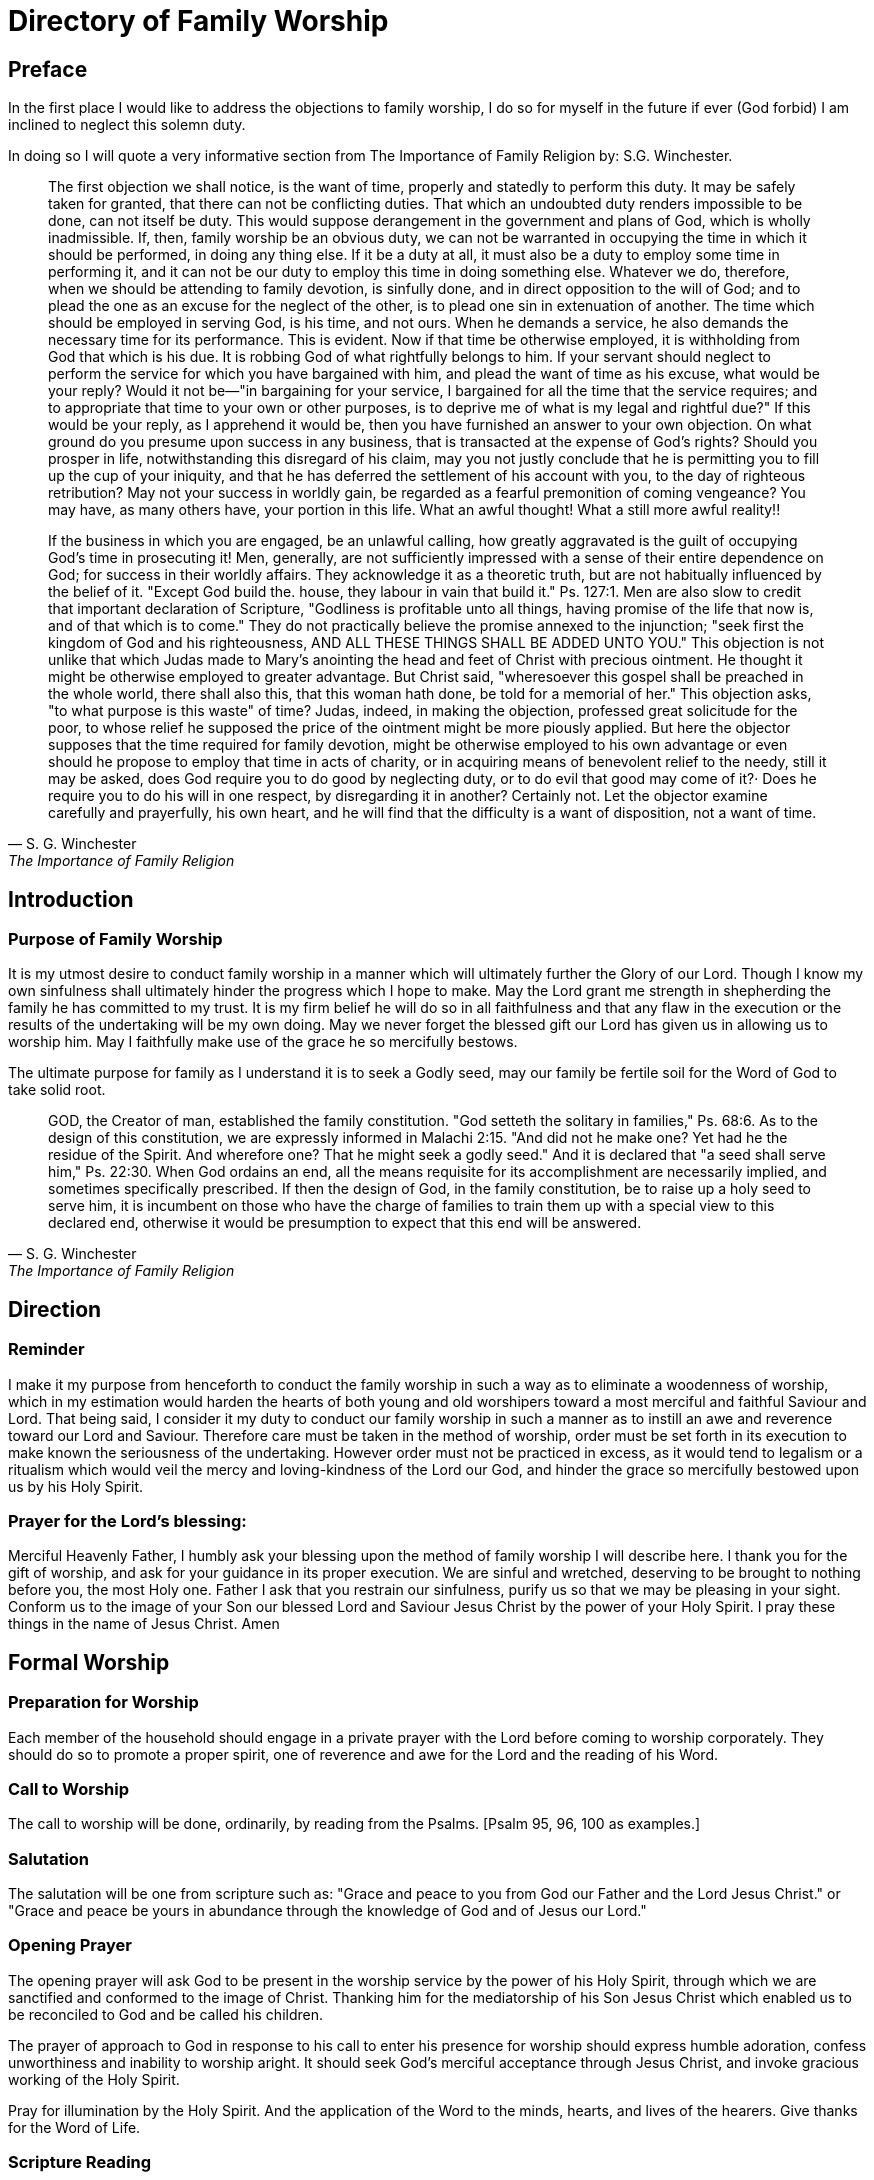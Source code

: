 :last-update-label!:

= Directory of Family Worship

== Preface

In the first place I would like to address the objections to family worship, I do so for myself in the future if ever (God forbid) I
am inclined to neglect this solemn duty.

In doing so I will quote a very informative section from The Importance of Family Religion by: S.G. Winchester.

[quote, S. G. Winchester, The Importance of Family Religion]
____
The first objection we shall notice, is the want of time, properly and statedly to perform this duty.
It may be safely taken for granted, that there can not be conflicting duties. That which an undoubted duty renders
impossible to be done, can not itself be duty. This would suppose derangement in the government and plans of God, which is
wholly inadmissible. If, then, family worship be an obvious duty, we can not be warranted in occupying the time in which it
should be performed, in doing any thing else. If it be a duty at all, it must also be a duty to employ some time in performing it,
and it can not be our duty to employ this time in doing something else. Whatever we do, therefore, when we should be
attending to family devotion, is sinfully done, and in direct opposition to the will of God; and to plead the one as an excuse for
the neglect of the other, is to plead one sin in extenuation of another. The time which should be employed in serving God, is
his time, and not ours. When he demands a service, he also demands the necessary time for its performance. This is evident.
Now if that time be otherwise employed, it is withholding from God that which is his due. It is robbing God of what rightfully
belongs to him. If your servant should neglect to perform the service for which you have bargained with him, and plead the
want of time as his excuse, what would be your reply? Would it not be—"in bargaining for your service, I bargained for all the
time that the service requires; and to appropriate that time to your own or other purposes, is to deprive me of what is my
legal and rightful due?" If this would be your reply, as I apprehend it would be, then you have furnished an answer to your
own objection. On what ground do you presume upon success in any business, that is transacted at the expense of God’s
rights? Should you prosper in life, notwithstanding this disregard of his claim, may you not justly conclude that he is
permitting you to fill up the cup of your iniquity, and that he has deferred the settlement of his account with you, to the day of
righteous retribution? May not your success in worldly gain, be regarded as a fearful premonition of coming vengeance? You
may have, as many others have, your portion in this life. What an awful thought! What a still more awful reality!!

If the business in which you are engaged, be an unlawful calling, how greatly aggravated is the guilt of occupying God’s
time in prosecuting it! Men, generally, are not sufficiently impressed with a sense of their entire dependence on God; for
success in their worldly affairs. They acknowledge it as a theoretic truth, but are not habitually influenced by the belief of it.
"Except God build the. house, they labour in vain that build it." Ps. 127:1. Men are also slow to credit that important
declaration of Scripture, "Godliness is profitable unto all things, having promise of the life that now is, and of that which is to
come." They do not practically believe the promise annexed to the injunction; "seek first the kingdom of God and his
righteousness, AND ALL THESE THINGS SHALL BE ADDED UNTO YOU." This objection is not unlike that which Judas made to
Mary’s anointing the head and feet of Christ with precious ointment. He thought it might be otherwise employed to greater
advantage. But Christ said, "wheresoever this gospel shall be preached in the whole world, there shall also this, that this
woman hath done, be told for a memorial of her." This objection asks, "to what purpose is this waste" of time? Judas, indeed,
in making the objection, professed great solicitude for the poor, to whose relief he supposed the price of the ointment might
be more piously applied. But here the objector supposes that the time required for family devotion, might be otherwise
employed to his own advantage or even should he propose to employ that time in acts of charity, or in acquiring means of
benevolent relief to the needy, still it may be asked, does God require you to do good by neglecting duty, or to do evil that
good may come of it?· Does he require you to do his will in one respect, by disregarding it in another? Certainly not. Let the
objector examine carefully and prayerfully, his own heart, and he will find that the difficulty is a want of disposition, not a want of time.
____


== Introduction

=== Purpose of Family Worship

It is my utmost desire to conduct family worship in a manner which will ultimately further the Glory of our Lord. Though I
know my own sinfulness shall ultimately hinder the progress which I hope to make. May the Lord grant me strength in
shepherding the family he has committed to my trust. It is my firm belief he will do so in all faithfulness and that any flaw in
the execution or the results of the undertaking will be my own doing. May we never forget the blessed gift our Lord has given
us in allowing us to worship him. May I faithfully make use of the grace he so mercifully bestows.

The ultimate purpose for family as I understand it is to seek a Godly seed, may our family be fertile soil for the Word of God
to take solid root.

[quote, S. G. Winchester, The Importance of Family Religion]
____
GOD, the Creator of man, established the family constitution. "God setteth the solitary in families," Ps. 68:6. As to the
design of this constitution, we are expressly informed in Malachi 2:15. "And did not he make one? Yet had he the residue of
the Spirit. And wherefore one? That he might seek a godly seed." And it is declared that "a seed shall serve him," Ps. 22:30.
When God ordains an end, all the means requisite for its accomplishment are necessarily implied, and sometimes specifically
prescribed. If then the design of God, in the family constitution, be to raise up a holy seed to serve him, it is incumbent on
those who have the charge of families to train them up with a special view to this declared end, otherwise it would be
presumption to expect that this end will be answered.
____


== Direction

=== Reminder

I make it my purpose from henceforth to conduct the family worship in such a way as to eliminate a woodenness of
worship, which in my estimation would harden the hearts of both young and old worshipers toward a most merciful and
faithful Saviour and Lord. That being said, I consider it my duty to conduct our family worship in such a manner as to instill an
awe and reverence toward our Lord and Saviour. Therefore care must be taken in the method of worship, order must be set
forth in its execution to make known the seriousness of the undertaking. However order must not be practiced in excess, as
it would tend to legalism or a ritualism which would veil the mercy and loving-kindness of the Lord our God, and hinder the
grace so mercifully bestowed upon us by his Holy Spirit.

=== Prayer for the Lord's blessing:

Merciful Heavenly Father, I humbly ask your blessing upon the method of family worship I will describe here. I thank you
for the gift of worship, and ask for your guidance in its proper execution. We are sinful and wretched, deserving to be brought
to nothing before you, the most Holy one. Father I ask that you restrain our sinfulness, purify us so that we may be pleasing in
your sight. Conform us to the image of your Son our blessed Lord and Saviour Jesus Christ by the power of your Holy Spirit. I
pray these things in the name of Jesus Christ. Amen

== Formal Worship

=== Preparation for Worship

Each member of the household should engage in a private prayer with the Lord before coming to worship corporately.
They should do so to promote a proper spirit, one of reverence and awe for the Lord and the reading of his Word.

=== Call to Worship

The call to worship will be done, ordinarily, by reading from the Psalms. [Psalm 95, 96, 100 as examples.]

=== Salutation

The salutation will be one from scripture such as: "Grace and peace to you from God our Father and the Lord Jesus
Christ." or "Grace and peace be yours in abundance through the knowledge of God and of Jesus our Lord."

=== Opening Prayer

The opening prayer will ask God to be present in the worship service by the power of his Holy Spirit, through which we
are sanctified and conformed to the image of Christ. Thanking him for the mediatorship of his Son Jesus Christ which enabled
us to be reconciled to God and be called his children.

The prayer of approach to God in response to his call to enter his presence for worship should express humble adoration,
confess unworthiness and
inability to worship aright. It should seek God's merciful acceptance through Jesus Christ, and invoke gracious working of
the Holy Spirit.

Pray for illumination by the Holy Spirit. And the application of the Word to the minds, hearts, and lives of the hearers.
Give thanks for the Word of Life.

=== Scripture Reading

There will be a Scripture reading from the New and Old Testaments. Specific sections of Scripture will be selected
beforehand. The Law of God will be frequently read, proceeded by a prayer of confession of sins.

* Unison reading of Psalms addressed to Gods people read in an alternating per stanza form will be done on occasion.
* Antiphonal reading of Psalms addressed to God from his people read in an alternating per stanza form will be done on occasion.

=== Singing

We will be selective in our choice of hymns, they will need to reflect sound doctrine. The Psalms will be a frequent choice.

* **We will** sing with and from our heart to the Lord.
* **We will** sing for the Glory of God, and the building up of the saints.
* **We will not** sing for entertainment or to praise men.

=== Mini-Sermon

The exposition of the Lords word will be done in each worship service in accordance with the head of households ability.

* Remember not to separate Christian duty from Christian faith.
* Proclaim the Gospel without adulteration.
* The whole council of God is to be expounded.
* Warn of the dangers of the enemy.
* Take care to emphasize Christ and his sacrifice, to the exclusion of works and earthly wisdom.

=== Benediction

The benediction is not simply a prayer, it is an announcement of the grace bestowed by God upon his children. It should
be proceeded with thankfulness to God for his grace and innumerable blessings. [Num 6:24-26 or 2 Cor 13:14]

* The grace principle and the Immanuel principle are still in effect. "I will be a God to you, and you will be my people."
* The Immanuel principle is secured in Christ our Saviour.
* We are not our own we belong to Christ.
* His name is written upon us.

=== Notes on Prayer

* In order for prayer to be accepted by God, prayer is to be by faith, in the name of the Son of God, by the help of his
Spirit, and according to God's will.

* The prayer of approach to God in response to his call to enter his presence for worship should express humble adoration,
confess unworthiness and inability to worship aright. It should seek God's merciful acceptance through Jesus Christ, and
invoke gracious working of the Holy Spirit.

* The reading of God's law should be proceeded with a prayer of confession of sin.

* Pray for forgiveness through the blood, and a renewal through the Holy Spirit. Intercede for others including but not
limited to brethren. Pray in thanksgiving for mercies received, lament in times of distress.

* Pray for illumination by the Holy Spirit. And the application of the Word to the minds, hearts, and lives of the hearers.
Give thanks for the Word of Life.

== Informal Worship

=== Catechism Questions

We will engage in a systematic study of the Larger and Smaller Catechisms, as well as the one for Boys and Girls. In
doing so we hope to be more prepared to give a reason for the hope that is in us and to be better equipped to further the
glory of our Lord in all the earth.

=== Confession of Faith

To better understand the fundamental doctrine of our faith we will engage in a systematic study of the Westminster
confession of faith, and also the 1689 London Baptist confession.

=== Creeds

We will memorize the Apostles Creed or the Nicene Creed for the purpose of orderly public confession of our faith.
